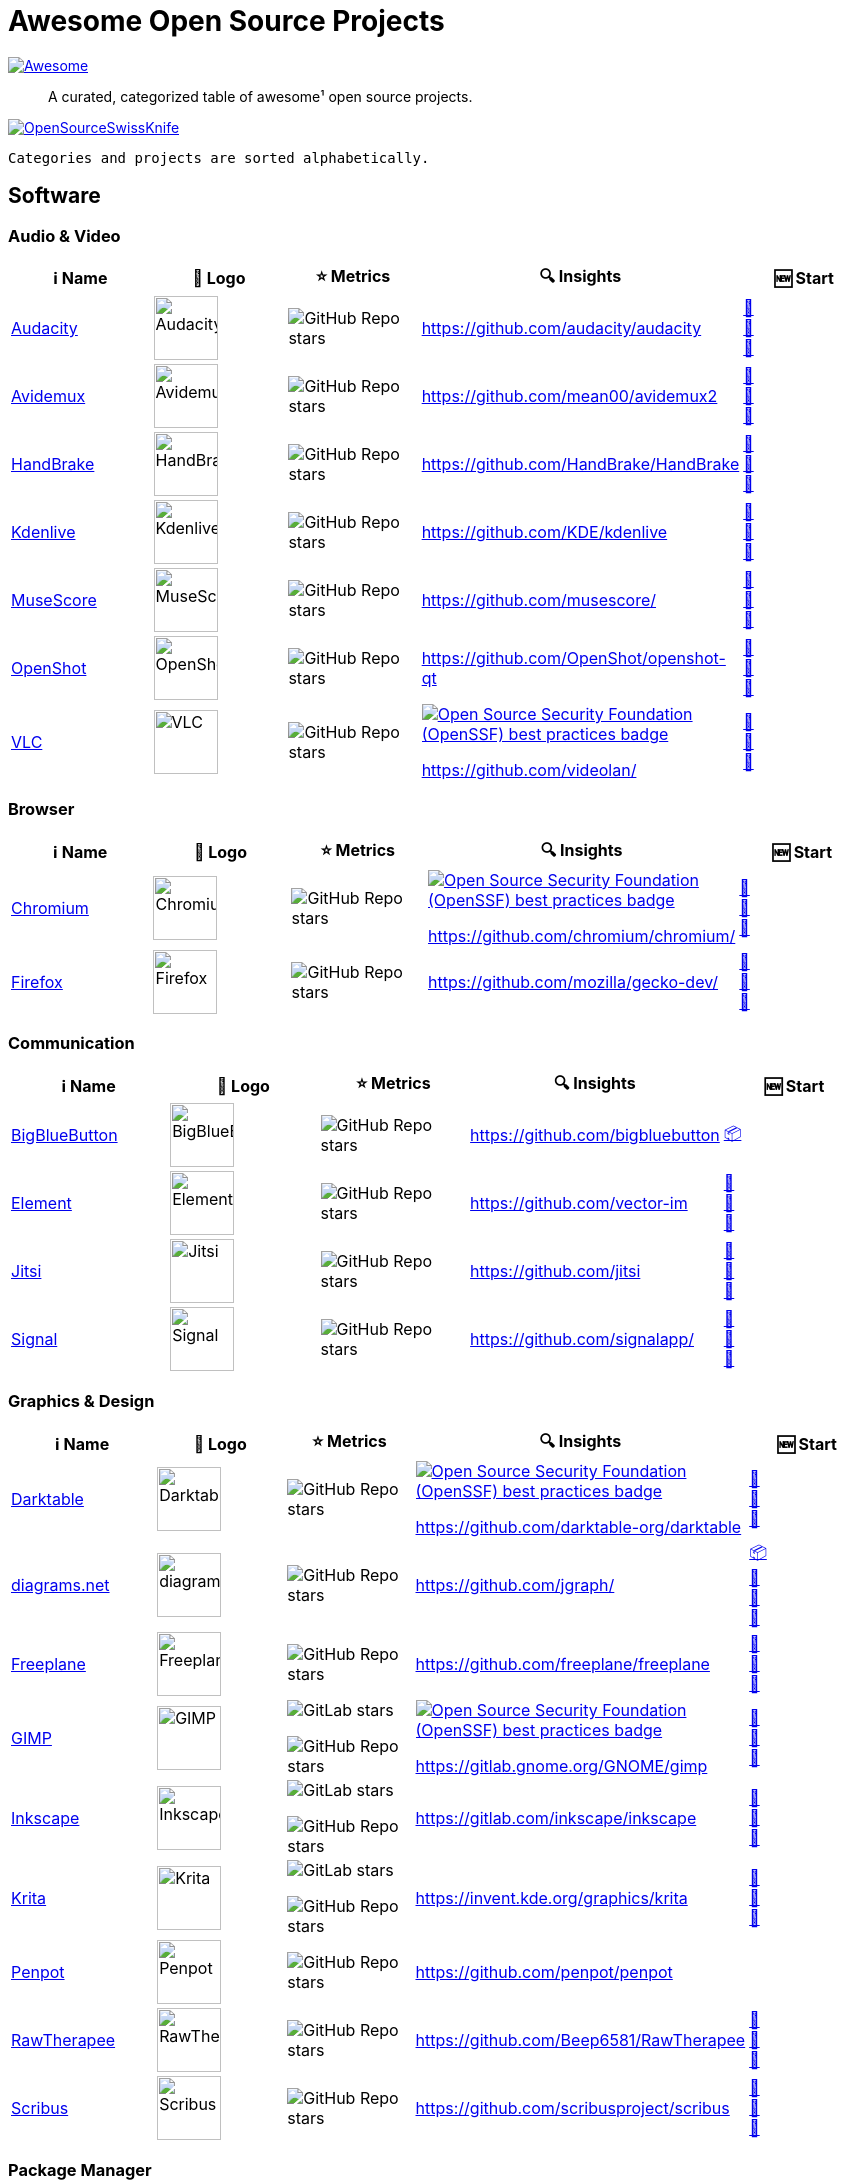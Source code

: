 = Awesome Open Source Projects
:showtitle:
:page-title: Awesome Open Source Projects
:page-description: A curated, categorized table of awesome¹ open source projects

link:https://awesome.re[image:https://awesome.re/badge.svg[Awesome]]

:toc:
:toc-placement!:

> A curated, categorized table of awesome¹ open source projects. 

link:https://commons.wikimedia.org/wiki/File:121212_2_OpenSwissKnife.png[image:https://upload.wikimedia.org/wikipedia/commons/thumb/c/c7/121212_2_OpenSwissKnife.png/800px-121212_2_OpenSwissKnife.png[OpenSourceSwissKnife]]

toc::[]

`Categories and projects are sorted alphabetically.`

== Software

=== Audio & Video

[width="100%",cols="20%,20%,20%,20%,20%",options="header",]
|===

|ℹ️ Name
|🌅 Logo
|⭐ Metrics
|🔍 Insights
|🆕 Start

// ===========================
//            Audacity
// ===========================
// ℹ️
|link:https://www.audacityteam.org/[Audacity]
// 🌅
|image:https://upload.wikimedia.org/wikipedia/commons/e/e2/Audacity_Logo_nofilter.svg[Audacity,64]
// ⭐
|image:https://img.shields.io/github/stars/audacity/audacity?style=social[GitHub Repo stars]
// 🔍
|https://github.com/audacity/audacity
|link:https://community.chocolatey.org/packages/audacity[🍫] +
https://flathub.org/apps/org.audacityteam.Audacity[🐧] +
https://formulae.brew.sh/cask/audacity[🍺]
// ===========================

// ===========================
//            Avidemux
// ===========================
// ℹ️
|link:https://avidemux.sourceforge.net[Avidemux]
// 🌅
|image:https://upload.wikimedia.org/wikipedia/commons/d/d9/Avidemux-logo.png[Avidemux,64]
// ⭐
|image:https://img.shields.io/github/stars/mean00/avidemux2?style=social[GitHub Repo stars]
// 🔍
|https://github.com/mean00/avidemux2
|link:https://community.chocolatey.org/packages/avidemux[🍫] +
https://flathub.org/apps/org.avidemux.Avidemux[🐧] +
https://formulae.brew.sh/cask/avidemux[🍺]
// ===========================

// ===========================
//            HandBrake
// ===========================
// ℹ️
|link:https://handbrake.fr/[HandBrake]
// 🌅
|image:https://upload.wikimedia.org/wikipedia/commons/d/d9/HandBrake_Icon.png[HandBrake,64]
// ⭐
|image:https://img.shields.io/github/stars/HandBrake/HandBrake?style=social[GitHub Repo stars]
// 🔍
|https://github.com/HandBrake/HandBrake
|https://community.chocolatey.org/packages/handbrake[🍫] +
link:https://flathub.org/apps/fr.handbrake.ghb[🐧] +
link:https://formulae.brew.sh/formula/handbrake[🍺]
// ===========================

// ===========================
//            Kdenlive
// ===========================
// ℹ️
|link:https://kdenlive.org[Kdenlive]
// 🌅
|image:https://upload.wikimedia.org/wikipedia/commons/1/18/Kdenlive_new_logo.png[Kdenlive,64]
// ⭐
|image:https://img.shields.io/github/stars/KDE/kdenlive?style=social[GitHub Repo stars]
// 🔍
|https://github.com/KDE/kdenlive
|https://community.chocolatey.org/packages/kdenlive[🍫] +
link:https://flathub.org/apps/org.kde.kdenlive[🐧] +
link:https://formulae.brew.sh/cask/kdenlive[🍺]
// ===========================

// ===========================
//            MuseScore
// ===========================
// ℹ️
|link:https://musescore.org[MuseScore]
// 🌅
|image:https://upload.wikimedia.org/wikipedia/commons/thumb/7/70/MuseScore_logo.png/240px-MuseScore_logo.png[MuseScore,64]
// ⭐
|image:https://img.shields.io/github/stars/musescore?style=social[GitHub Repo stars]
// 🔍
|https://github.com/musescore/
|link:https://community.chocolatey.org/packages/musescore[🍫] +
link:https://flathub.org/apps/org.musescore.MuseScore[🐧] +
link:https://formulae.brew.sh/cask/musescore[🍺]
// ===========================

// ===========================
//            OpenShot 
// ===========================
// ℹ️
|link:https://www.openshot.org[OpenShot]
// 🌅
|image:https://upload.wikimedia.org/wikipedia/commons/1/17/OpenShot_logo_%282016%29.svg[OpenShot,64]
// ⭐
|image:https://img.shields.io/github/stars/OpenShot/openshot-qt?style=social[GitHub Repo stars]
// 🔍
|https://github.com/OpenShot/openshot-qt
|link:https://community.chocolatey.org/packages/OpenShot[🍫] +
link:https://flathub.org/apps/org.openshot.OpenShot[🐧] +
link:https://formulae.brew.sh/cask/openshot-video-editor[🍺]
// ===========================

// ===========================
//            VLC
// ===========================
// ℹ️
|link:https://videolan.org[VLC]
// 🌅
|image:https://upload.wikimedia.org/wikipedia/commons/e/e6/VLC_Icon.svg[VLC,64]
// ⭐
|image:https://img.shields.io/github/stars/videolan?style=social[GitHub Repo stars]
// 🔍
|link:https://bestpractices.coreinfrastructure.org/en/projects/234[image:https://bestpractices.coreinfrastructure.org/projects/234/badge[Open Source Security Foundation (OpenSSF) best practices badge]]

https://github.com/videolan/
|link:https://community.chocolatey.org/packages/vlc[🍫] +
link:https://flathub.org/apps/org.videolan.VLC[🐧] +
link:https://formulae.brew.sh/cask/vlc[🍺]
// ===========================

|===

=== Browser

[width="100%",cols="20%,20%,20%,20%,20%",options="header",]
|===

|ℹ️ Name
|🌅 Logo
|⭐ Metrics
|🔍 Insights
|🆕 Start

// ===========================
//            Chromium
// ===========================
// ℹ️
|link:https://www.chromium.org[Chromium]
// 🌅
|image:https://upload.wikimedia.org/wikipedia/commons/f/fe/Chromium_Material_Icon.svg[Chromium,64]
// ⭐
|image:https://img.shields.io/github/stars/chromium/chromium?style=social[GitHub Repo stars]
// 🔍
|link:https://bestpractices.coreinfrastructure.org/en/projects/94[image:https://bestpractices.coreinfrastructure.org/projects/94/badge[Open Source Security Foundation (OpenSSF) best practices badge]]

https://github.com/chromium/chromium/
|link:https://community.chocolatey.org/packages/chromium[🍫] +
link:https://flathub.org/apps/org.chromium.Chromium[🐧] +
link:https://formulae.brew.sh/cask/chromium[🍺]
// ===========================

// ===========================
//            Firefox
// ===========================
// ℹ️
|link:https://firefox.com[Firefox]
// 🌅
|image:https://upload.wikimedia.org/wikipedia/commons/a/a0/Firefox_logo%2C_2019.svg[Firefox,64]
// ⭐
|image:https://img.shields.io/github/stars/mozilla/gecko-dev?style=social[GitHub Repo stars]
// 🔍
|https://github.com/mozilla/gecko-dev/
|link:https://community.chocolatey.org/packages/firefox[🍫] +
link:https://flathub.org/apps/org.mozilla.firefox[🐧] +
link:https://formulae.brew.sh/cask/firefox[🍺]
// ===========================

|===

=== Communication

[width="100%",cols="20%,20%,20%,20%,20%",options="header",]
|===

|ℹ️ Name
|🌅 Logo
|⭐ Metrics
|🔍 Insights
|🆕 Start

// ===========================
//            BigBlueButton
// ===========================
// ℹ️
|link:http://bigbluebutton.org[BigBlueButton]
// 🌅
|image:https://upload.wikimedia.org/wikipedia/commons/9/94/BigBlueButton_icon.svg[BigBlueButton,64]
// ⭐
|image:https://img.shields.io/github/stars/bigbluebutton?style=social[GitHub Repo stars]
// 🔍
|https://github.com/bigbluebutton
|link:https://github.com/bigbluebutton/bbb-install[📦]
// ===========================

// ===========================
//            Element
// ===========================
// ℹ️
|link:https://www.element.io/[Element]
// 🌅
|image:https://github.com/vector-im/logos/raw/master/element/Element%20Logomark%20%20-%20Transparent%20-%2064px.png[Element,64]
// ⭐
|image:https://img.shields.io/github/stars/vector-im?style=social[GitHub Repo stars]
// 🔍
|https://github.com/vector-im
|link:https://community.chocolatey.org/packages/element-desktop[🍫] +
link:https://flathub.org/apps/im.riot.Riot[🐧] +
link:https://formulae.brew.sh/cask/element[🍺]
// ===========================

// ===========================
//            Jitsi
// ===========================
// ℹ️
|link:https://jitsi.org[Jitsi]
// 🌅
|image:https://upload.wikimedia.org/wikipedia/commons/9/9f/IconaJitsi_square.png[Jitsi,64]
// ⭐
|image:https://img.shields.io/github/stars/jitsi?style=social[GitHub Repo stars]
// 🔍
|https://github.com/jitsi
|link:https://community.chocolatey.org/packages/jitsi[🍫] +
link:https://flathub.org/apps/org.jitsi.jitsi-meet[🐧] +
link:https://formulae.brew.sh/cask/jitsi[🍺]
// ===========================

// ===========================
//            Signal
// ===========================
// ℹ️
|link:https://signal.org[Signal]
// 🌅
|image:https://upload.wikimedia.org/wikipedia/commons/8/8d/Signal-Logo.svg[Signal,64]
// ⭐
|image:https://img.shields.io/github/stars/signalapp?style=social[GitHub Repo stars]
// 🔍
|https://github.com/signalapp/
|link:https://community.chocolatey.org/packages/signal[🍫] +
link:https://flathub.org/apps/org.signal.Signal[🐧] +
link:https://formulae.brew.sh/cask/signal[🍺]
// ===========================

|===

=== Graphics & Design

[width="100%",cols="20%,20%,20%,20%,20%",options="header",]
|===

|ℹ️ Name
|🌅 Logo
|⭐ Metrics
|🔍 Insights
|🆕 Start

// ===========================
//            Darktable
// ===========================
// ℹ️
|link:https://www.darktable.org[Darktable]
// 🌅
|image:https://upload.wikimedia.org/wikipedia/commons/thumb/7/7b/Darktable_icon.svg/240px-Darktable_icon.svg.png[Darktable,64]
// ⭐
|image:https://img.shields.io/github/stars/darktable-org/darktable?style=social[GitHub Repo stars]
// 🔍
|link:https://bestpractices.coreinfrastructure.org/en/projects/470[image:https://bestpractices.coreinfrastructure.org/projects/470/badge[Open Source Security Foundation (OpenSSF) best practices badge]]

https://github.com/darktable-org/darktable
|link:https://community.chocolatey.org/packages/darktable[🍫] +
link:https://flathub.org/apps/org.darktable.Darktable[🐧] +
link:https://formulae.brew.sh/cask/darktable[🍺]
// ===========================

// ===========================
//            diagrams.net
// ===========================
// ℹ️
|link:https://www.diagrams.net[diagrams.net]
// 🌅
|image:https://upload.wikimedia.org/wikipedia/commons/3/3e/Diagrams.net_Logo.svg[diagrams.net,64]
// ⭐
|image:https://img.shields.io/github/stars/jgraph?style=social[GitHub Repo stars]
// 🔍
|https://github.com/jgraph/
|link:https://github.com/jgraph/drawio#running[📦] +
link:https://community.chocolatey.org/packages/drawio[🍫] +
link:https://flathub.org/apps/com.jgraph.drawio.desktop[🐧] +
link:https://formulae.brew.sh/cask/drawio[🍺]
// ===========================

// ===========================
//            Freeplane
// ===========================
// ℹ️
|link:https://freeplane.org[Freeplane]
// 🌅
|image:https://upload.wikimedia.org/wikipedia/commons/c/ce/Freeplane-icon-2022.svg[Freeplane,64]
// ⭐
|image:https://img.shields.io/github/stars/freeplane/freeplane?style=social[GitHub Repo stars]
// 🔍
|https://github.com/freeplane/freeplane
|link:https://community.chocolatey.org/packages/freeplane[🍫] +
link:https://flathub.org/apps/org.freeplane.App[🐧] +
link:https://formulae.brew.sh/cask/freeplane[🍺]
// ===========================

// ===========================
//            GIMP
// ===========================
// ℹ️
|link:https://www.gimp.org[GIMP]
// 🌅
|image:https://upload.wikimedia.org/wikipedia/commons/b/be/Wilber-gimp.png[GIMP,64]
// ⭐
|image:https://img.shields.io/gitlab/stars/GNOME/gimp?gitlab_url=https%3A%2F%2Fgitlab.gnome.org&style=social[GitLab stars]

image:https://img.shields.io/github/stars/GNOME/gimp?style=social[GitHub Repo stars]
// 🔍
|link:https://bestpractices.coreinfrastructure.org/en/projects/437[image:https://bestpractices.coreinfrastructure.org/projects/437/badge[Open Source Security Foundation (OpenSSF) best practices badge]]

https://gitlab.gnome.org/GNOME/gimp
|link:https://community.chocolatey.org/packages/gimp[🍫] +
link:https://flathub.org/apps/org.gimp.GIMP[🐧] +
link:https://formulae.brew.sh/cask/gimp[🍺]
// ===========================

// ===========================
//            Inkscape
// ===========================
// ℹ️
|link:http://inkscape.org[Inkscape]
// 🌅
|image:https://upload.wikimedia.org/wikipedia/commons/thumb/0/0d/Inkscape_Logo.svg/128px-Inkscape_Logo.svg.png[Inkscape,64]
// ⭐
|image:https://img.shields.io/gitlab/stars/inkscape/inkscape?style=social[GitLab stars]

image:https://img.shields.io/github/stars/inkscape/inkscape?style=social[GitHub Repo stars]
// 🔍
|https://gitlab.com/inkscape/inkscape
|link:https://community.chocolatey.org/packages/inkscape[🍫] +
link:https://flathub.org/apps/org.inkscape.Inkscape[🐧] +
link:https://formulae.brew.sh/cask/inkscape[🍺]
// ===========================

// ===========================
//            Krita
// ===========================
// ℹ️
|link:https://krita.org[Krita]
// 🌅
|image:https://upload.wikimedia.org/wikipedia/commons/thumb/7/73/Calligrakrita-base.svg/240px-Calligrakrita-base.svg.png[Krita,64]
// ⭐
|image:https://img.shields.io/gitlab/stars/graphics/krita?gitlab_url=https%3A%2F%2Finvent.kde.org&style=social[GitLab stars]

image:https://img.shields.io/github/stars/KDE/krita?style=social[GitHub Repo stars]
// 🔍
|https://invent.kde.org/graphics/krita
|link:https://community.chocolatey.org/packages/krita[🍫] +
link:https://flathub.org/apps/org.kde.krita[🐧] +
link:https://formulae.brew.sh/cask/krita[🍺]
// ===========================

// ===========================
//            Penpot
// ===========================
// ℹ️
|link:https://penpot.app[Penpot]
// 🌅
|image:https://avatars.githubusercontent.com/u/30179644?s=200&v=4[Penpot,64]
// ⭐
|image:https://img.shields.io/github/stars/penpot/penpot?style=social[GitHub Repo stars]
// 🔍
|https://github.com/penpot/penpot
|
// ===========================

// ===========================
//            RawTherapee
// ===========================
// ℹ️
|link:http://rawtherapee.com[RawTherapee]
// 🌅
|image:https://upload.wikimedia.org/wikipedia/commons/thumb/0/0c/RawTherapee_logo-circle.svg/240px-RawTherapee_logo-circle.svg.png[RawTherapee,64]
// ⭐
|image:https://img.shields.io/github/stars/Beep6581/RawTherapee?style=social[GitHub Repo stars]
// 🔍
|https://github.com/Beep6581/RawTherapee
|link:https://community.chocolatey.org/packages/RawTherapee[🍫] +
link:https://flathub.org/apps/com.rawtherapee.RawTherapee[🐧] +
link:https://formulae.brew.sh/cask/rawtherapee[🍺]
// ===========================

// ===========================
//            Scribus
// ===========================
// ℹ️
|link:https://www.scribus.net[Scribus]
// 🌅
|image:https://upload.wikimedia.org/wikipedia/commons/8/85/Scribus_logo.svg[Scribus,64]
// ⭐
|image:https://img.shields.io/github/stars/scribusproject/scribus?style=social[GitHub Repo stars]
// 🔍
|https://github.com/scribusproject/scribus
|link:https://community.chocolatey.org/packages/scribus[🍫] +
link:https://flathub.org/apps/net.scribus.Scribus[🐧] +
link:https://formulae.brew.sh/cask/scribus[🍺]
// ===========================

|===

=== Package Manager

[width="100%",cols="20%,20%,20%,20%,20%",options="header",]
|===

|ℹ️ Name
|🌅 Logo
|⭐ Metrics
|🔍 Insights
|🆕 Start

// ===========================
//            Chocolatey
// ===========================
// ℹ️
|link:https://chocolatey.org[Chocolatey]
// 🌅
|image:https://upload.wikimedia.org/wikipedia/commons/thumb/6/63/Chocolatey_logo.svg/320px-Chocolatey_logo.svg.png[Chocolatey,64]
// ⭐
|image:https://img.shields.io/github/stars/chocolatey/choco?style=social[GitHub Repo stars]
// 🔍
|https://github.com/chocolatey/choco/
|link:https://chocolatey.org/install[📦]
// ===========================

// ===========================
//            Flathub
// ===========================
// ℹ️
|link:https://flathub.org/[Flathub]
// 🌅
|image:https://upload.wikimedia.org/wikipedia/commons/9/96/Flathub_Logo_2023.svg[Flathub,64]
// ⭐
|image:https://img.shields.io/github/stars/flathub/flathub?style=social[GitHub Repo stars]
// 🔍
|https://github.com/flathub/flathub
|link:https://flathub.org/setup[📦]
// ===========================

// ===========================
//            Homebrew
// ===========================
// ℹ️
|link:https://brew.sh[Homebrew]
// 🌅
|image:https://upload.wikimedia.org/wikipedia/commons/thumb/9/95/Homebrew_logo.svg/159px-Homebrew_logo.svg.png[Homebrew,64]
// ⭐
|image:https://img.shields.io/github/stars/homebrew/brew?style=social[GitHub Repo stars]
// 🔍
|link:https://bestpractices.coreinfrastructure.org/en/projects/5609[image:https://bestpractices.coreinfrastructure.org/projects/5609/badge[Open Source Security Foundation (OpenSSF) best practices badge]]

https://github.com/homebrew/brew/
|link:https://brew.sh/#install[📦]
// ===========================

|===

=== Project Management

[width="100%",cols="20%,20%,20%,20%,20%",options="header",]
|===

|ℹ️ Name
|🌅 Logo
|⭐ Metrics
|🔍 Insights
|🆕 Start

// ===========================
//            GitLab
// ===========================
// ℹ️
|link:https://gitlab.com[GitLab]
// 🌅
|image:https://upload.wikimedia.org/wikipedia/commons/3/35/GitLab_icon.svg[GitLab,64]
// ⭐
|image:https://img.shields.io/gitlab/stars/gitlab-org/gitlab?gitlab_url=https%3A%2F%2Fgitlab.com&style=social[GitLab stars]
// 🔍
|https://gitlab.com/gitlab-org/gitlab
|link:https://about.gitlab.com/install/[📦]
// ===========================

// ===========================
//            OpenProject
// ===========================
// ℹ️
|link:https://www.openproject.org[OpenProject]
// 🌅
|image:https://www.openproject.org/assets/images/favicons/apple-touch-icon-504f34a4.png[OpenProject,64]
// ⭐
|image:https://img.shields.io/github/stars/opf/openproject?style=social[GitHub Repo stars]
// 🔍
|https://github.com/opf/openproject/
|link:https://community.chocolatey.org/packages/openproject[🍫]
// ===========================

|===

=== Office

[width="100%",cols="20%,20%,20%,20%,20%",options="header",]
|===

|ℹ️ Name
|🌅 Logo
|⭐ Metrics
|🔍 Insights
|🆕 Start

// ===========================
//            Joplin
// ===========================
// ℹ️
|link:https://joplinapp.org[Joplin]
// 🌅
|image:https://upload.wikimedia.org/wikipedia/en/0/08/Joplin-icon.svg[Joplin,64]
// ⭐
|image:https://img.shields.io/github/stars/laurent22/joplin?style=social[GitHub Repo stars]
// 🔍
|https://github.com/laurent22/joplin
|link:https://community.chocolatey.org/packages/joplin[🍫] +
link:https://flathub.org/apps/net.cozic.joplin_desktop[🐧] +
link:https://formulae.brew.sh/cask/joplin[🍺]
// ===========================

// ===========================
//            LibreOffice
// ===========================
// ℹ️
|link:http://libreoffice.org[LibreOffice]
// 🌅
|image:https://upload.wikimedia.org/wikipedia/commons/a/aa/Logo-libreoffice.svg[LibreOffice,64]
// ⭐
|image:https://img.shields.io/github/stars/libreoffice?style=social[GitHub Repo stars]
// 🔍
|link:https://bestpractices.coreinfrastructure.org/en/projects/307[image:https://bestpractices.coreinfrastructure.org/projects/307/badge[Open Source Security Foundation (OpenSSF) best practices badge]]

https://github.com/libreoffice/
|link:https://community.chocolatey.org/packages/libreoffice-fresh[🍫] +
link:https://flathub.org/apps/org.libreoffice.LibreOffice[🐧] +
link:https://formulae.brew.sh/cask/libreoffice[🍺]
// ===========================

// ===========================
//            Nextcloud
// ===========================
// ℹ️
|link:https://nextcloud.org[Nextcloud]
// 🌅
|image:https://upload.wikimedia.org/wikipedia/commons/6/60/Nextcloud_Logo.svg[Nextcloud,64]
// ⭐
|image:https://img.shields.io/github/stars/nextcloud?style=social[GitHub Repo stars]
// 🔍
|link:https://bestpractices.coreinfrastructure.org/en/projects/209[image:https://bestpractices.coreinfrastructure.org/projects/209/badge[Open Source Security Foundation (OpenSSF) best practices badge]]

https://github.com/nextcloud/
|link:https://community.chocolatey.org/packages/nextcloud-client[🍫] +
link:https://flathub.org/apps/com.nextcloud.desktopclient.nextcloud[🐧] +
link:https://formulae.brew.sh/cask/nextcloud[🍺]
// ===========================

// ===========================
//            Notepad++
// ===========================
// ℹ️
|link:https://notepad-plus-plus.org[Notepad++]
// 🌅
|image:https://upload.wikimedia.org/wikipedia/commons/0/0f/Notepad%2B%2B_Logo.png[Notepad++,64]
// ⭐
|image:https://img.shields.io/github/stars/notepad-plus-plus/notepad-plus-plus?style=social[GitHub Repo stars]
// 🔍
|https://github.com/notepad-plus-plus/notepad-plus-plus/
|link:https://community.chocolatey.org/packages/notepadplusplus[🍫] +
link:https://flathub.org/apps/com.notepadqq.Notepadqq[🐧]
// ===========================

// ===========================
//            Thunderbird
// ===========================
// ℹ️
|link:https://www.thunderbird.net[Thunderbird]
// 🌅
|image:https://upload.wikimedia.org/wikipedia/commons/thumb/5/53/Thunderbird_2023_icon.png/240px-Thunderbird_2023_icon.png[Thunderbird,64]
// ⭐
|image:https://img.shields.io/github/stars/mozilla/releases-comm-central?style=social[GitHub Repo stars]
// 🔍
|link:https://bestpractices.coreinfrastructure.org/en/projects/2141[image:https://bestpractices.coreinfrastructure.org/projects/2141/badge[Open Source Security Foundation (OpenSSF) best practices badge]]

https://hg.mozilla.org/comm-central/
|link:https://community.chocolatey.org/packages/thunderbird[🍫] +
link:https://flathub.org/apps/org.mozilla.Thunderbird[🐧] +
link:https://formulae.brew.sh/cask/thunderbird[🍺]
// ===========================

|===

=== Recording

[width="100%",cols="20%,20%,20%,20%,20%",options="header",]
|===

|ℹ️ Name
|🌅 Logo
|⭐ Metrics
|🔍 Insights
|🆕 Start

// ===========================
//            Greenshot
// ===========================
// ℹ️
|link:https://getgreenshot.org[Greenshot]
// 🌅
|image:https://upload.wikimedia.org/wikipedia/commons/1/12/Greenshot_logo.svg[Greenshot,64]
// ⭐
|image:https://img.shields.io/github/stars/greenshot?style=social[GitHub Repo stars]
// 🔍
|https://github.com/greenshot
|link:https://community.chocolatey.org/packages/greenshot[🍫]
// ===========================

// ===========================
//            OBS Studio
// ===========================
// ℹ️
|link:https://obsproject.com[OBS Studio]
// 🌅
|image:https://upload.wikimedia.org/wikipedia/commons/thumb/1/14/Open_Broadcaster_Software_Logo.png/240px-Open_Broadcaster_Software_Logo.png[OBS Studio,64]
// ⭐
|image:https://img.shields.io/github/stars/obsproject?style=social[GitHub Repo stars]
// 🔍
|https://github.com/obsproject/
|link:https://community.chocolatey.org/packages/obs-studio[🍫] +
link:https://flathub.org/apps/com.obsproject.Studio[🐧] +
link:https://formulae.brew.sh/cask/obs[🍺]
// ===========================

// ===========================
//            ShareX
// ===========================
// ℹ️
|link:https://getsharex.com[ShareX]
// 🌅
|image:https://upload.wikimedia.org/wikipedia/commons/d/d1/ShareX_Logo.png[ShareX,64]
// ⭐
|image:https://img.shields.io/github/stars/ShareX?style=social[GitHub Repo stars]
// 🔍
|https://github.com/ShareX
|link:https://community.chocolatey.org/packages/sharex[🍫]
// ===========================

// ===========================
//            vokoscreenNG
// ===========================
// ℹ️
|link:https://linuxecke.volkoh.de/vokoscreen/vokoscreen.html[vokoscreenNG]
// 🌅
|image:https://linuxecke.volkoh.de/vokoscreen/vokoscreen.png[vokoscreenNG,64]
// ⭐
|image:https://img.shields.io/github/stars/vkohaupt/vokoscreenNG?style=social[GitHub Repo stars]
// 🔍
|https://github.com/vkohaupt/vokoscreenNG
|link:https://linuxecke.volkoh.de/vokoscreen/vokoscreen-download.html[🪟] +
https://flathub.org/de/apps/com.github.vkohaupt.vokoscreenNG[🐧]
// ===========================

|===

=== Secrets Management

[width="100%",cols="20%,20%,20%,20%,20%",options="header",]
|===

|ℹ️ Name
|🌅 Logo
|⭐ Metrics
|🔍 Insights
|🆕 Start

// ===========================
//            Bitwarden
// ===========================
// ℹ️
|link:https://bitwarden.com[Bitwarden]
// 🌅
|image:https://upload.wikimedia.org/wikipedia/commons/c/cc/Bitwarden_logo.svg[Bitwarden,64]
// ⭐
|image:https://img.shields.io/github/stars/bitwarden?style=social[GitHub Repo stars]
// 🔍
|https://github.com/bitwarden/
|link:https://community.chocolatey.org/packages/bitwarden[🍫] +
link:https://flathub.org/apps/com.bitwarden.desktop[🐧] +
link:https://formulae.brew.sh/cask/bitwarden[🍺]
// ===========================

// ===========================
//            KeePassXC
// ===========================
// ℹ️
|link:https://keepassxc.org[KeePassXC]
// 🌅
|image:https://upload.wikimedia.org/wikipedia/commons/thumb/c/c1/KeePassXC.svg/240px-KeePassXC.svg.png[KeePassXC,64]
// ⭐
|image:https://img.shields.io/github/stars/keepassxreboot/keepassxc?style=social[GitHub Repo stars]
// 🔍
|link:https://bestpractices.coreinfrastructure.org/en/projects/6326[image:https://bestpractices.coreinfrastructure.org/projects/6326/badge[Open Source Security Foundation (OpenSSF) best practices badge]]

https://github.com/keepassxreboot/keepassxc/
|link:https://community.chocolatey.org/packages/keepassxc[🍫] +
link:https://flathub.org/apps/org.keepassxc.KeePassXC[🐧] +
link:https://formulae.brew.sh/cask/keepassxc[🍺]
// ===========================

|===

== ¹ Awesome Open Source Project Criteria
- 100+ public ⭐s or similar: badge must be available
